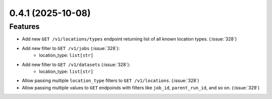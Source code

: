 0.4.1 (2025-10-08)
==================

Features
--------

- Add new ``GET /v1/locations/types`` endpoint returning list of all known location types. (:issue:`328`)
- Add new filter to ``GET /v1/jobs``  (:issue:`328`):
    - location_type: ``list[str]``
- Add new filter to ``GET /v1/datasets``  (:issue:`328`):
    - location_type: ``list[str]``
- Allow passing multiple ``location_type`` filters to ``GET /v1/locations``. (:issue:`328`)
- Allow passing multiple values to ``GET`` endpoinds with filters like ``job_id``, ``parent_run_id``, and so on. (:issue:`329`)
